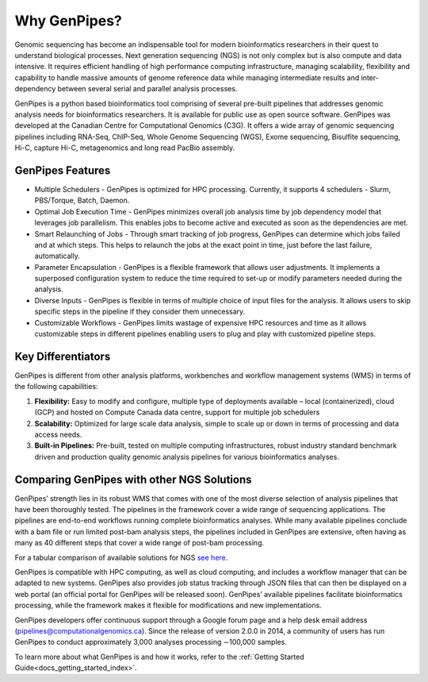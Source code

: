 .. _docs_gp_why:

Why GenPipes?
==============

Genomic sequencing has become an indispensable tool for modern bioinformatics researchers in their quest to understand biological processes. Next generation sequencing (NGS) is not only complex but is also compute and data intensive. It requires efficient handling of high performance computing infrastructure, managing scalability, flexibility and capability to handle massive amounts of genome reference data while managing intermediate results and inter-dependency between several serial and parallel analysis processes.

GenPipes is a python based bioinformatics tool comprising of several pre-built pipelines that addresses genomic analysis needs for bioinformatics researchers. It is available for public use as open source software. GenPipes was developed at the Canadian Centre for Computational Genomics (C3G). It offers a wide array of genomic sequencing pipelines including RNA-Seq, ChIP-Seq, Whole Genome Sequencing (WGS), Exome sequencing, Bisulfite sequencing, Hi-C, capture Hi-C, metagenomics and long read PacBio assembly. 

.. image:: /img/genpipes_hld.png

GenPipes Features
-----------------
* Multiple Schedulers
  - GenPipes is optimized for HPC processing. Currently, it supports 4 schedulers - Slurm, PBS/Torque, Batch, Daemon.

* Optimal Job Execution Time
  - GenPipes minimizes overall job analysis time by job dependency model that leverages job parallelism. This enables jobs to become active and executed as soon as the dependencies are met.

* Smart Relaunching of Jobs
  - Through smart tracking of job progress, GenPipes can determine which jobs failed and at which steps. This helps to relaunch the jobs at the exact point in time, just before the last failure, automatically.

* Parameter Encapsulation
  - GenPipes is a flexible framework that allows user adjustments. It implements a superposed configuration system to reduce the time required to set-up or modify parameters needed during the analysis.

* Diverse Inputs
  - GenPipes is flexible in terms of multiple choice of input files for the analysis. It allows users to skip specific steps in the pipeline if they consider them unnecessary.

* Customizable Workflows
  - GenPipes limits wastage of expensive HPC resources and time as it allows customizable steps in different pipelines enabling users to plug and play with customized pipeline steps.

Key Differentiators
-------------------

GenPipes is different from other analysis platforms, workbenches and workflow management systems (WMS) in terms of the following capabilities:

1. **Flexibility:** Easy to modify and configure, multiple type of deployments available – local (containerized), cloud (GCP) and hosted on Compute Canada data centre, support for multiple job schedulers
2. **Scalability:** Optimized for large scale data analysis, simple to scale up or down in terms of processing and data access needs.
3. **Built-in Pipelines:** Pre-built, tested on multiple computing infrastructures, robust industry standard benchmark driven and production quality genomic analysis pipelines for various bioinformatics analyses.

Comparing GenPipes with other NGS Solutions
--------------------------------------------

GenPipes’ strength lies in its robust WMS that comes with one of the most diverse selection of analysis pipelines that have been thoroughly tested. The pipelines in the framework cover a wide range of sequencing applications. The pipelines are end-to-end workflows running complete bioinformatics analyses. While many available pipelines conclude with a bam file or run limited post-bam analysis steps, the pipelines included in GenPipes are extensive, often having as many as 40 different steps that cover a wide range of post-bam processing.

For a tabular comparison of available solutions for NGS `see here <https://academic.oup.com/view-large/136711836>`_.

GenPipes is compatible with HPC computing, as well as cloud computing, and includes a workflow manager that can be adapted to new systems. GenPipes also provides job status tracking through JSON files that can then be displayed on a web portal (an official portal for GenPipes will be released soon). GenPipes’ available pipelines facilitate bioinformatics processing, while the framework makes it flexible for modifications and new implementations.

GenPipes developers offer continuous support through a Google forum page and a help desk email address (pipelines@computationalgenomics.ca). Since the release of version 2.0.0 in 2014, a community of users has run GenPipes to conduct approximately 3,000 analyses processing ∼100,000 samples.


To learn more about what GenPipes is and how it works, refer to the :ref:`Getting Started Guide<docs_getting_started_index>`.
